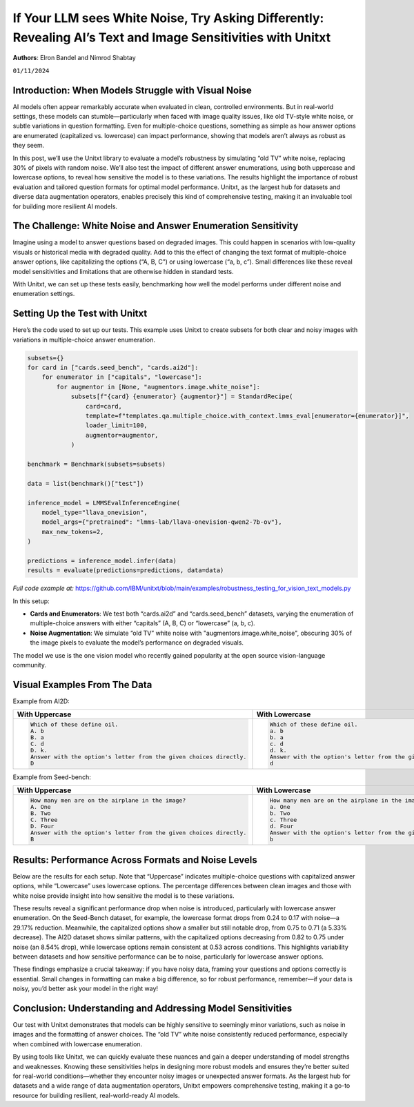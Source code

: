 .. title:: If Your LLM sees White Noise, Try Asking Differently: Revealing AI’s Text and Image Sensitivities with Unitxt
.. authors:: Elron Bandel and Nimrod Shabtay
.. date:: 2024-11-01

============================
If Your LLM sees White Noise, Try Asking Differently: Revealing AI’s Text and Image Sensitivities with Unitxt
============================

**Authors**: Elron Bandel and Nimrod Shabtay

``01/11/2024``

Introduction: When Models Struggle with Visual Noise
----------------------------------------------------

AI models often appear remarkably accurate when evaluated in clean, controlled environments. But in real-world settings, these models can stumble—particularly when faced with image quality issues, like old TV-style white noise, or subtle variations in question formatting. Even for multiple-choice questions, something as simple as how answer options are enumerated (capitalized vs. lowercase) can impact performance, showing that models aren’t always as robust as they seem.

In this post, we’ll use the Unitxt library to evaluate a model’s robustness by simulating “old TV” white noise, replacing 30% of pixels with random noise. We’ll also test the impact of different answer enumerations, using both uppercase and lowercase options, to reveal how sensitive the model is to these variations. The results highlight the importance of robust evaluation and tailored question formats for optimal model performance. Unitxt, as the largest hub for datasets and diverse data augmentation operators, enables precisely this kind of comprehensive testing, making it an invaluable tool for building more resilient AI models.

The Challenge: White Noise and Answer Enumeration Sensitivity
-------------------------------------------------------------

Imagine using a model to answer questions based on degraded images. This could happen in scenarios with low-quality visuals or historical media with degraded quality. Add to this the effect of changing the text format of multiple-choice answer options, like capitalizing the options (“A, B, C”) or using lowercase (“a, b, c”). Small differences like these reveal model sensitivities and limitations that are otherwise hidden in standard tests.

With Unitxt, we can set up these tests easily, benchmarking how well the model performs under different noise and enumeration settings.

Setting Up the Test with Unitxt
-------------------------------

Here’s the code used to set up our tests. This example uses Unitxt to create subsets for both clear and noisy images with variations in multiple-choice answer enumeration.

.. code-block:: python

    subsets={}
    for card in ["cards.seed_bench", "cards.ai2d"]:
        for enumerator in ["capitals", "lowercase"]:
            for augmentor in [None, "augmentors.image.white_noise"]:
                subsets[f"{card} {enumerator} {augmentor}"] = StandardRecipe(
                    card=card,
                    template=f"templates.qa.multiple_choice.with_context.lmms_eval[enumerator={enumerator}]",
                    loader_limit=100,
                    augmentor=augmentor,
                )

    benchmark = Benchmark(subsets=subsets)

    data = list(benchmark()["test"])

    inference_model = LMMSEvalInferenceEngine(
        model_type="llava_onevision",
        model_args={"pretrained": "lmms-lab/llava-onevision-qwen2-7b-ov"},
        max_new_tokens=2,
    )

    predictions = inference_model.infer(data)
    results = evaluate(predictions=predictions, data=data)

*Full code example at:* https://github.com/IBM/unitxt/blob/main/examples/robustness_testing_for_vision_text_models.py

In this setup:

* **Cards and Enumerators**: We test both “cards.ai2d” and “cards.seed_bench” datasets, varying the enumeration of multiple-choice answers with either “capitals” (A, B, C) or “lowercase” (a, b, c).
* **Noise Augmentation**: We simulate “old TV” white noise with "augmentors.image.white_noise", obscuring 30% of the image pixels to evaluate the model’s performance on degraded visuals.

The model we use is the one vision model who recently gained popularity at the open source vision-language community.

Visual Examples From The Data
------------------------------
Example from AI2D:

.. image:: ../../assets/blog/vision_rubstness/ai2d.png
   :alt: Results
   :width: 80%
   :align: center

.. list-table::
   :header-rows: 1

   * - With Uppercase
     - With Lowercase
   * - .. code-block::

         Which of these define oil.
         A. b
         B. a
         C. d
         D. k.
         Answer with the option's letter from the given choices directly.
         D
     - .. code-block::

         Which of these define oil.
         a. b
         b. a
         c. d
         d. k.
         Answer with the option's letter from the given choices directly.
         d

Example from Seed-bench:

.. image:: ../../assets/blog/vision_rubstness/seed_bench.png
   :alt: Results
   :width: 80%
   :align: center

.. list-table::
   :header-rows: 1

   * - With Uppercase
     - With Lowercase
   * - .. code-block::

         How many men are on the airplane in the image?
         A. One
         B. Two
         C. Three
         D. Four
         Answer with the option's letter from the given choices directly.
         B
     - .. code-block::

         How many men are on the airplane in the image?
         a. One
         b. Two
         c. Three
         d. Four
         Answer with the option's letter from the given choices directly.
         b

Results: Performance Across Formats and Noise Levels
----------------------------------------------------

Below are the results for each setup. Note that “Uppercase” indicates multiple-choice questions with capitalized answer options, while “Lowercase” uses lowercase options. The percentage differences between clean images and those with white noise provide insight into how sensitive the model is to these variations.

.. image:: ../../assets/blog/vision_rubstness/results.png
   :alt: Results
   :width: 80%
   :align: center

These results reveal a significant performance drop when noise is introduced, particularly with lowercase answer enumeration. On the Seed-Bench dataset, for example, the lowercase format drops from 0.24 to 0.17 with noise—a 29.17% reduction. Meanwhile, the capitalized options show a smaller but still notable drop, from 0.75 to 0.71 (a 5.33% decrease). The AI2D dataset shows similar patterns, with the capitalized options decreasing from 0.82 to 0.75 under noise (an 8.54% drop), while lowercase options remain consistent at 0.53 across conditions. This highlights variability between datasets and how sensitive performance can be to noise, particularly for lowercase answer options.

These findings emphasize a crucial takeaway: if you have noisy data, framing your questions and options correctly is essential. Small changes in formatting can make a big difference, so for robust performance, remember—if your data is noisy, you’d better ask your model in the right way!

Conclusion: Understanding and Addressing Model Sensitivities
------------------------------------------------------------

Our test with Unitxt demonstrates that models can be highly sensitive to seemingly minor variations, such as noise in images and the formatting of answer choices. The “old TV” white noise consistently reduced performance, especially when combined with lowercase enumeration.

By using tools like Unitxt, we can quickly evaluate these nuances and gain a deeper understanding of model strengths and weaknesses. Knowing these sensitivities helps in designing more robust models and ensures they’re better suited for real-world conditions—whether they encounter noisy images or unexpected answer formats. As the largest hub for datasets and a wide range of data augmentation operators, Unitxt empowers comprehensive testing, making it a go-to resource for building resilient, real-world-ready AI models.